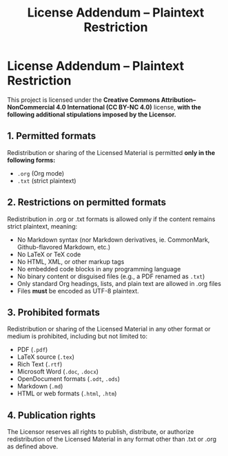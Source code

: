 #+title: License Addendum – Plaintext Restriction
#+licensor: Zachari Khayati Darian (whose ecclesiastical name is Anastazius Khayatidaryan)

* License Addendum – Plaintext Restriction

This project is licensed under the *Creative Commons Attribution–NonCommercial 4.0 International (CC BY-NC 4.0)* license, *with the following additional stipulations imposed by the Licensor.*

** 1. Permitted formats

Redistribution or sharing of the Licensed Material is permitted *only in the following forms:*

- =.org= (Org mode)
- =.txt= (strict plaintext)

** 2. Restrictions on permitted formats

Redistribution in .org or .txt formats is allowed only if the content remains strict plaintext, meaning:
- No Markdown syntax (nor Markdown derivatives, ie. CommonMark, Github-flavored Markdown, etc.)
- No LaTeX or TeX code
- No HTML, XML, or other markup tags
- No embedded code blocks in any programming language
- No binary content or disguised files (e.g., a PDF renamed as =.txt=)
- Only standard Org headings, lists, and plain text are allowed in .org files
- Files *must* be encoded as UTF-8 plaintext.

** 3. Prohibited formats

Redistribution or sharing of the Licensed Material in any other format or medium is prohibited, including but not limited to:
- PDF (=.pdf=)
- LaTeX source (=.tex=)
- Rich Text (=.rtf=)
- Microsoft Word (=.doc=, =.docx=)
- OpenDocument formats (=.odt=, =.ods=)
- Markdown (=.md=)
- HTML or web formats (=.html=, =.htm=)

** 4. Publication rights

The Licensor reserves all rights to publish, distribute, or authorize redistribution of the Licensed Material in any format other than .txt or .org as defined above.
